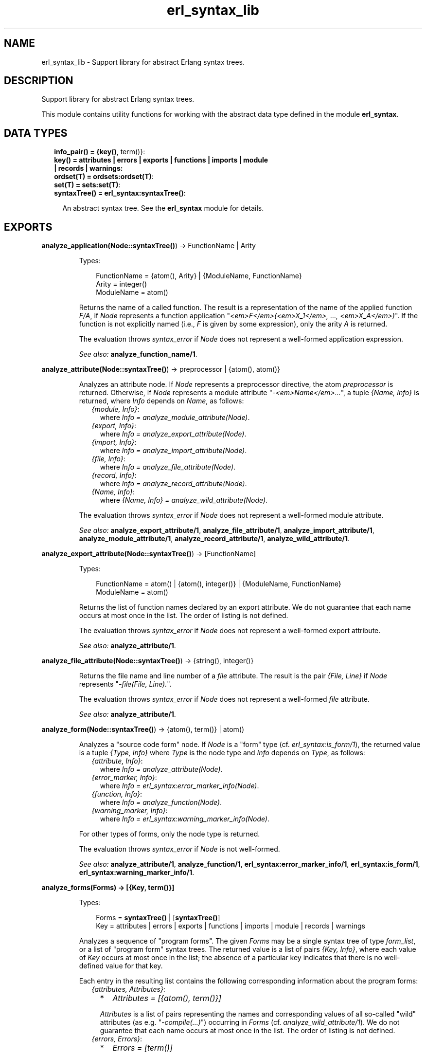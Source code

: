 .TH erl_syntax_lib 3 "syntax_tools 2.1.6" "" "Erlang Module Definition"
.SH NAME
erl_syntax_lib \- Support library for abstract Erlang syntax trees.
.SH DESCRIPTION
.LP
Support library for abstract Erlang syntax trees\&.
.LP
This module contains utility functions for working with the abstract data type defined in the module \fBerl_syntax\fR\&\&.
.SH "DATA TYPES"

.RS 2
.TP 2
.B
info_pair() = {\fBkey()\fR\&, term()}:

.TP 2
.B
key() = attributes | errors | exports | functions | imports | module | records | warnings:

.TP 2
.B
ordset(T) = \fBordsets:ordset(T)\fR\&:

.TP 2
.B
set(T) = \fBsets:set(T)\fR\&:

.TP 2
.B
syntaxTree() = \fBerl_syntax:syntaxTree()\fR\&:

.RS 2
.LP
An abstract syntax tree\&. See the \fBerl_syntax\fR\& module for details\&.
.RE
.RE
.SH EXPORTS
.LP
.B
analyze_application(Node::\fBsyntaxTree()\fR\&) -> FunctionName | Arity
.br
.RS
.LP
Types:

.RS 3
FunctionName = {atom(), Arity} | {ModuleName, FunctionName}
.br
Arity = integer()
.br
ModuleName = atom()
.br
.RE
.RE
.RS
.LP
Returns the name of a called function\&. The result is a representation of the name of the applied function \fIF/A\fR\&, if \fINode\fR\& represents a function application "\fI<em>F</em>(<em>X_1</em>, \&.\&.\&., <em>X_A</em>)\fR\&"\&. If the function is not explicitly named (i\&.e\&., \fIF\fR\& is given by some expression), only the arity \fIA\fR\& is returned\&.
.LP
The evaluation throws \fIsyntax_error\fR\& if \fINode\fR\& does not represent a well-formed application expression\&.
.LP
\fISee also:\fR\& \fBanalyze_function_name/1\fR\&\&.
.RE
.LP
.B
analyze_attribute(Node::\fBsyntaxTree()\fR\&) -> preprocessor | {atom(), atom()}
.br
.RS
.LP
Analyzes an attribute node\&. If \fINode\fR\& represents a preprocessor directive, the atom \fIpreprocessor\fR\& is returned\&. Otherwise, if \fINode\fR\& represents a module attribute "\fI-<em>Name</em>\&.\&.\&.\fR\&", a tuple \fI{Name, Info}\fR\& is returned, where \fIInfo\fR\& depends on \fIName\fR\&, as follows:
.RS 2
.TP 2
.B
\fI{module, Info}\fR\&:
where \fIInfo = analyze_module_attribute(Node)\fR\&\&.
.TP 2
.B
\fI{export, Info}\fR\&:
where \fIInfo = analyze_export_attribute(Node)\fR\&\&.
.TP 2
.B
\fI{import, Info}\fR\&:
where \fIInfo = analyze_import_attribute(Node)\fR\&\&.
.TP 2
.B
\fI{file, Info}\fR\&:
where \fIInfo = analyze_file_attribute(Node)\fR\&\&.
.TP 2
.B
\fI{record, Info}\fR\&:
where \fIInfo = analyze_record_attribute(Node)\fR\&\&.
.TP 2
.B
\fI{Name, Info}\fR\&:
where \fI{Name, Info} = analyze_wild_attribute(Node)\fR\&\&.
.RE
.LP
The evaluation throws \fIsyntax_error\fR\& if \fINode\fR\& does not represent a well-formed module attribute\&.
.LP
\fISee also:\fR\& \fBanalyze_export_attribute/1\fR\&, \fBanalyze_file_attribute/1\fR\&, \fBanalyze_import_attribute/1\fR\&, \fBanalyze_module_attribute/1\fR\&, \fBanalyze_record_attribute/1\fR\&, \fBanalyze_wild_attribute/1\fR\&\&.
.RE
.LP
.B
analyze_export_attribute(Node::\fBsyntaxTree()\fR\&) -> [FunctionName]
.br
.RS
.LP
Types:

.RS 3
FunctionName = atom() | {atom(), integer()} | {ModuleName, FunctionName}
.br
ModuleName = atom()
.br
.RE
.RE
.RS
.LP
Returns the list of function names declared by an export attribute\&. We do not guarantee that each name occurs at most once in the list\&. The order of listing is not defined\&.
.LP
The evaluation throws \fIsyntax_error\fR\& if \fINode\fR\& does not represent a well-formed export attribute\&.
.LP
\fISee also:\fR\& \fBanalyze_attribute/1\fR\&\&.
.RE
.LP
.B
analyze_file_attribute(Node::\fBsyntaxTree()\fR\&) -> {string(), integer()}
.br
.RS
.LP
Returns the file name and line number of a \fIfile\fR\& attribute\&. The result is the pair \fI{File, Line}\fR\& if \fINode\fR\& represents "\fI-file(File, Line)\&.\fR\&"\&.
.LP
The evaluation throws \fIsyntax_error\fR\& if \fINode\fR\& does not represent a well-formed \fIfile\fR\& attribute\&.
.LP
\fISee also:\fR\& \fBanalyze_attribute/1\fR\&\&.
.RE
.LP
.B
analyze_form(Node::\fBsyntaxTree()\fR\&) -> {atom(), term()} | atom()
.br
.RS
.LP
Analyzes a "source code form" node\&. If \fINode\fR\& is a "form" type (cf\&. \fIerl_syntax:is_form/1\fR\&), the returned value is a tuple \fI{Type, Info}\fR\& where \fIType\fR\& is the node type and \fIInfo\fR\& depends on \fIType\fR\&, as follows:
.RS 2
.TP 2
.B
\fI{attribute, Info}\fR\&:
where \fIInfo = analyze_attribute(Node)\fR\&\&.
.TP 2
.B
\fI{error_marker, Info}\fR\&:
where \fIInfo = erl_syntax:error_marker_info(Node)\fR\&\&.
.TP 2
.B
\fI{function, Info}\fR\&:
where \fIInfo = analyze_function(Node)\fR\&\&.
.TP 2
.B
\fI{warning_marker, Info}\fR\&:
where \fIInfo = erl_syntax:warning_marker_info(Node)\fR\&\&.
.RE
.LP
For other types of forms, only the node type is returned\&.
.LP
The evaluation throws \fIsyntax_error\fR\& if \fINode\fR\& is not well-formed\&.
.LP
\fISee also:\fR\& \fBanalyze_attribute/1\fR\&, \fBanalyze_function/1\fR\&, \fBerl_syntax:error_marker_info/1\fR\&, \fBerl_syntax:is_form/1\fR\&, \fBerl_syntax:warning_marker_info/1\fR\&\&.
.RE
.LP
.B
analyze_forms(Forms) -> [{Key, term()}]
.br
.RS
.LP
Types:

.RS 3
Forms = \fBsyntaxTree()\fR\& | [\fBsyntaxTree()\fR\&]
.br
Key = attributes | errors | exports | functions | imports | module | records | warnings
.br
.RE
.RE
.RS
.LP
Analyzes a sequence of "program forms"\&. The given \fIForms\fR\& may be a single syntax tree of type \fIform_list\fR\&, or a list of "program form" syntax trees\&. The returned value is a list of pairs \fI{Key, Info}\fR\&, where each value of \fIKey\fR\& occurs at most once in the list; the absence of a particular key indicates that there is no well-defined value for that key\&.
.LP
Each entry in the resulting list contains the following corresponding information about the program forms:
.RS 2
.TP 2
.B
\fI{attributes, Attributes}\fR\&:

.RS 2
.TP 2
*
\fIAttributes = [{atom(), term()}]\fR\&
.LP
.RE

.RS 2
.LP
\fIAttributes\fR\& is a list of pairs representing the names and corresponding values of all so-called "wild" attributes (as e\&.g\&. "\fI-compile(\&.\&.\&.)\fR\&") occurring in \fIForms\fR\& (cf\&. \fIanalyze_wild_attribute/1\fR\&)\&. We do not guarantee that each name occurs at most once in the list\&. The order of listing is not defined\&.
.RE
.TP 2
.B
\fI{errors, Errors}\fR\&:

.RS 2
.TP 2
*
\fIErrors = [term()]\fR\&
.LP
.RE

.RS 2
.LP
\fIErrors\fR\& is the list of error descriptors of all \fIerror_marker\fR\& nodes that occur in \fIForms\fR\&\&. The order of listing is not defined\&.
.RE
.TP 2
.B
\fI{exports, Exports}\fR\&:

.RS 2
.TP 2
*
\fIExports = [FunctionName]\fR\&
.LP
.TP 2
*
\fIFunctionName = atom() | {atom(), integer()} | {ModuleName, FunctionName}\fR\&
.LP
.TP 2
*
\fIModuleName = atom()\fR\&
.LP
.RE

.RS 2
.LP
\fIExports\fR\& is a list of representations of those function names that are listed by export declaration attributes in \fIForms\fR\& (cf\&. \fIanalyze_export_attribute/1\fR\&)\&. We do not guarantee that each name occurs at most once in the list\&. The order of listing is not defined\&.
.RE
.TP 2
.B
\fI{functions, Functions}\fR\&:

.RS 2
.TP 2
*
\fIFunctions = [{atom(), integer()}]\fR\&
.LP
.RE

.RS 2
.LP
\fIFunctions\fR\& is a list of the names of the functions that are defined in \fIForms\fR\& (cf\&. \fIanalyze_function/1\fR\&)\&. We do not guarantee that each name occurs at most once in the list\&. The order of listing is not defined\&.
.RE
.TP 2
.B
\fI{imports, Imports}\fR\&:

.RS 2
.TP 2
*
\fIImports = [{Module, Names}]\fR\&
.LP
.TP 2
*
\fIModule = atom()\fR\&
.LP
.TP 2
*
\fINames = [FunctionName]\fR\&
.LP
.TP 2
*
\fIFunctionName = atom() | {atom(), integer()} | {ModuleName, FunctionName}\fR\&
.LP
.TP 2
*
\fIModuleName = atom()\fR\&
.LP
.RE

.RS 2
.LP
\fIImports\fR\& is a list of pairs representing those module names and corresponding function names that are listed by import declaration attributes in \fIForms\fR\& (cf\&. \fIanalyze_import_attribute/1\fR\&), where each \fIModule\fR\& occurs at most once in \fIImports\fR\&\&. We do not guarantee that each name occurs at most once in the lists of function names\&. The order of listing is not defined\&.
.RE
.TP 2
.B
\fI{module, ModuleName}\fR\&:

.RS 2
.TP 2
*
\fIModuleName = atom()\fR\&
.LP
.RE

.RS 2
.LP
\fIModuleName\fR\& is the name declared by a module attribute in \fIForms\fR\&\&. If no module name is defined in \fIForms\fR\&, the result will contain no entry for the \fImodule\fR\& key\&. If multiple module name declarations should occur, all but the first will be ignored\&.
.RE
.TP 2
.B
\fI{records, Records}\fR\&:

.RS 2
.TP 2
*
\fIRecords = [{atom(), Fields}]\fR\&
.LP
.TP 2
*
\fIFields = [{atom(), {Default, Type}}]\fR\&
.LP
.TP 2
*
\fIDefault = none | syntaxTree()\fR\&
.LP
.TP 2
*
\fIType = none | syntaxTree()\fR\&
.LP
.RE

.RS 2
.LP
\fIRecords\fR\& is a list of pairs representing the names and corresponding field declarations of all record declaration attributes occurring in \fIForms\fR\&\&. For fields declared without a default value, the corresponding value for \fIDefault\fR\& is the atom \fInone\fR\&\&. Similarly, for fields declared without a type, the corresponding value for \fIType\fR\& is the atom \fInone\fR\& (cf\&. \fIanalyze_record_attribute/1\fR\&)\&. We do not guarantee that each record name occurs at most once in the list\&. The order of listing is not defined\&.
.RE
.TP 2
.B
\fI{warnings, Warnings}\fR\&:

.RS 2
.TP 2
*
\fIWarnings = [term()]\fR\&
.LP
.RE

.RS 2
.LP
\fIWarnings\fR\& is the list of error descriptors of all \fIwarning_marker\fR\& nodes that occur in \fIForms\fR\&\&. The order of listing is not defined\&.
.RE
.RE
.LP
The evaluation throws \fIsyntax_error\fR\& if an ill-formed Erlang construct is encountered\&.
.LP
\fISee also:\fR\& \fBanalyze_export_attribute/1\fR\&, \fBanalyze_function/1\fR\&, \fBanalyze_import_attribute/1\fR\&, \fBanalyze_record_attribute/1\fR\&, \fBanalyze_wild_attribute/1\fR\&, \fBerl_syntax:error_marker_info/1\fR\&, \fBerl_syntax:warning_marker_info/1\fR\&\&.
.RE
.LP
.B
analyze_function(Node::\fBsyntaxTree()\fR\&) -> {atom(), integer()}
.br
.RS
.LP
Returns the name and arity of a function definition\&. The result is a pair \fI{Name, A}\fR\& if \fINode\fR\& represents a function definition "\fIName(<em>P_1</em>, \&.\&.\&., <em>P_A</em>) -> \&.\&.\&.\fR\&"\&.
.LP
The evaluation throws \fIsyntax_error\fR\& if \fINode\fR\& does not represent a well-formed function definition\&.
.RE
.LP
.B
analyze_function_name(Node::\fBsyntaxTree()\fR\&) -> FunctionName
.br
.RS
.LP
Types:

.RS 3
FunctionName = atom() | {atom(), integer()} | {ModuleName, FunctionName}
.br
ModuleName = atom()
.br
.RE
.RE
.RS
.LP
Returns the function name represented by a syntax tree\&. If \fINode\fR\& represents a function name, such as "\fIfoo/1\fR\&" or "\fIbloggs:fred/2\fR\&", a uniform representation of that name is returned\&. Different nestings of arity and module name qualifiers in the syntax tree does not affect the result\&.
.LP
The evaluation throws \fIsyntax_error\fR\& if \fINode\fR\& does not represent a well-formed function name\&.
.RE
.LP
.B
analyze_implicit_fun(Node::\fBsyntaxTree()\fR\&) -> FunctionName
.br
.RS
.LP
Types:

.RS 3
FunctionName = atom() | {atom(), integer()} | {ModuleName, FunctionName}
.br
ModuleName = atom()
.br
.RE
.RE
.RS
.LP
Returns the name of an implicit fun expression "\fIfun <em>F</em>\fR\&"\&. The result is a representation of the function name \fIF\fR\&\&. (Cf\&. \fIanalyze_function_name/1\fR\&\&.)
.LP
The evaluation throws \fIsyntax_error\fR\& if \fINode\fR\& does not represent a well-formed implicit fun\&.
.LP
\fISee also:\fR\& \fBanalyze_function_name/1\fR\&\&.
.RE
.LP
.B
analyze_import_attribute(Node::\fBsyntaxTree()\fR\&) -> {atom(), [FunctionName]} | atom()
.br
.RS
.LP
Types:

.RS 3
FunctionName = atom() | {atom(), integer()} | {ModuleName, FunctionName}
.br
ModuleName = atom()
.br
.RE
.RE
.RS
.LP
Returns the module name and (if present) list of function names declared by an import attribute\&. The returned value is an atom \fIModule\fR\& or a pair \fI{Module, Names}\fR\&, where \fINames\fR\& is a list of function names declared as imported from the module named by \fIModule\fR\&\&. We do not guarantee that each name occurs at most once in \fINames\fR\&\&. The order of listing is not defined\&.
.LP
The evaluation throws \fIsyntax_error\fR\& if \fINode\fR\& does not represent a well-formed import attribute\&.
.LP
\fISee also:\fR\& \fBanalyze_attribute/1\fR\&\&.
.RE
.LP
.B
analyze_module_attribute(Node::\fBsyntaxTree()\fR\&) -> Name::atom() | {Name::atom(), Variables::[atom()]}
.br
.RS
.LP
Returns the module name and possible parameters declared by a module attribute\&. If the attribute is a plain module declaration such as \fI-module(name)\fR\&, the result is the module name\&. If the attribute is a parameterized module declaration, the result is a tuple containing the module name and a list of the parameter variable names\&.
.LP
The evaluation throws \fIsyntax_error\fR\& if \fINode\fR\& does not represent a well-formed module attribute\&.
.LP
\fISee also:\fR\& \fBanalyze_attribute/1\fR\&\&.
.RE
.LP
.B
analyze_record_attribute(Node::\fBsyntaxTree()\fR\&) -> {atom(), Fields}
.br
.RS
.LP
Types:

.RS 3
Fields = [{atom(), {Default, Type}}]
.br
Default = none | \fBsyntaxTree()\fR\&
.br
Type = none | \fBsyntaxTree()\fR\&
.br
.RE
.RE
.RS
.LP
Returns the name and the list of fields of a record declaration attribute\&. The result is a pair \fI{Name, Fields}\fR\&, if \fINode\fR\& represents "\fI-record(Name, {\&.\&.\&.})\&.\fR\&", where \fIFields\fR\& is a list of pairs \fI{Label, {Default, Type}}\fR\& for each field "\fILabel\fR\&", "\fILabel = <em>Default</em>\fR\&", "\fILabel :: <em>Type</em>\fR\&", or "\fILabel = <em>Default</em> :: <em>Type</em>\fR\&" in the declaration, listed in left-to-right order\&. If the field has no default-value declaration, the value for \fIDefault\fR\& will be the atom \fInone\fR\&\&. If the field has no type declaration, the value for \fIType\fR\& will be the atom \fInone\fR\&\&. We do not guarantee that each label occurs at most once in the list\&.
.LP
The evaluation throws \fIsyntax_error\fR\& if \fINode\fR\& does not represent a well-formed record declaration attribute\&.
.LP
\fISee also:\fR\& \fBanalyze_attribute/1\fR\&, \fBanalyze_record_field/1\fR\&\&.
.RE
.LP
.B
analyze_record_expr(Node::\fBsyntaxTree()\fR\&) -> {atom(), Info} | atom()
.br
.RS
.LP
Types:

.RS 3
Info = {atom(), [{atom(), Value}]} | {atom(), atom()} | atom()
.br
Value = \fBsyntaxTree()\fR\&
.br
.RE
.RE
.RS
.LP
Returns the record name and field name/names of a record expression\&. If \fINode\fR\& has type \fIrecord_expr\fR\&, \fIrecord_index_expr\fR\& or \fIrecord_access\fR\&, a pair \fI{Type, Info}\fR\& is returned, otherwise an atom \fIType\fR\& is returned\&. \fIType\fR\& is the node type of \fINode\fR\&, and \fIInfo\fR\& depends on \fIType\fR\&, as follows:
.RS 2
.TP 2
.B
\fIrecord_expr\fR\&::
\fI{atom(), [{atom(), Value}]}\fR\&
.TP 2
.B
\fIrecord_access\fR\&::
\fI{atom(), atom()}\fR\&
.TP 2
.B
\fIrecord_index_expr\fR\&::
\fI{atom(), atom()}\fR\&
.RE
.LP

.LP
For a \fIrecord_expr\fR\& node, \fIInfo\fR\& represents the record name and the list of descriptors for the involved fields, listed in the order they appear\&. A field descriptor is a pair \fI{Label, Value}\fR\&, if \fINode\fR\& represents "\fILabel = <em>Value</em>\fR\&"\&. For a \fIrecord_access\fR\& node, \fIInfo\fR\& represents the record name and the field name\&. For a \fIrecord_index_expr\fR\& node, \fIInfo\fR\& represents the record name and the name field name\&.
.LP
The evaluation throws \fIsyntax_error\fR\& if \fINode\fR\& represents a record expression that is not well-formed\&.
.LP
\fISee also:\fR\& \fBanalyze_record_attribute/1\fR\&, \fBanalyze_record_field/1\fR\&\&.
.RE
.LP
.B
analyze_record_field(Node::\fBsyntaxTree()\fR\&) -> {atom(), {Default, Type}}
.br
.RS
.LP
Types:

.RS 3
Default = none | \fBsyntaxTree()\fR\&
.br
Type = none | \fBsyntaxTree()\fR\&
.br
.RE
.RE
.RS
.LP
Returns the label, value-expression, and type of a record field specifier\&. The result is a pair \fI{Label, {Default, Type}}\fR\&, if \fINode\fR\& represents "\fILabel\fR\&", "\fILabel = <em>Default</em>\fR\&", "\fILabel :: <em>Type</em>\fR\&", or "\fILabel = <em>Default</em> :: <em>Type</em>\fR\&"\&. If the field has no value-expression, the value for \fIDefault\fR\& will be the atom \fInone\fR\&\&. If the field has no type, the value for \fIType\fR\& will be the atom \fInone\fR\&\&.
.LP
The evaluation throws \fIsyntax_error\fR\& if \fINode\fR\& does not represent a well-formed record field specifier\&.
.LP
\fISee also:\fR\& \fBanalyze_record_attribute/1\fR\&, \fBanalyze_record_expr/1\fR\&\&.
.RE
.LP
.B
analyze_type_application(Node::\fBsyntaxTree()\fR\&) -> TypeName
.br
.RS
.LP
Types:

.RS 3
TypeName = {atom(), integer()} | {ModuleName, {atom(), integer()}}
.br
ModuleName = atom()
.br
.RE
.RE
.RS
.LP
Returns the name of a used type\&. The result is a representation of the name of the used pre-defined or local type \fIN/A\fR\&, if \fINode\fR\& represents a local (user) type application "\fI<em>N</em>(<em>T_1</em>, \&.\&.\&., <em>T_A</em>)\fR\&", or a representation of the name of the used remote type \fIM:N/A\fR\& if \fINode\fR\& represents a remote user type application "\fI<em>M</em>:<em>N</em>(<em>T_1</em>, \&.\&.\&., <em>T_A</em>)\fR\&"\&.
.LP
The evaluation throws \fIsyntax_error\fR\& if \fINode\fR\& does not represent a well-formed (user) type application expression\&.
.LP
\fISee also:\fR\& \fBanalyze_type_name/1\fR\&\&.
.RE
.LP
.B
analyze_type_name(Node::\fBsyntaxTree()\fR\&) -> TypeName
.br
.RS
.LP
Types:

.RS 3
TypeName = atom() | {atom(), integer()} | {ModuleName, {atom(), integer()}}
.br
ModuleName = atom()
.br
.RE
.RE
.RS
.LP
Returns the type name represented by a syntax tree\&. If \fINode\fR\& represents a type name, such as "\fIfoo/1\fR\&" or "\fIbloggs:fred/2\fR\&", a uniform representation of that name is returned\&.
.LP
The evaluation throws \fIsyntax_error\fR\& if \fINode\fR\& does not represent a well-formed type name\&.
.RE
.LP
.B
analyze_wild_attribute(Node::\fBsyntaxTree()\fR\&) -> {atom(), term()}
.br
.RS
.LP
Returns the name and value of a "wild" attribute\&. The result is the pair \fI{Name, Value}\fR\&, if \fINode\fR\& represents "\fI-Name(Value)\fR\&"\&.
.LP
Note that no checking is done whether \fIName\fR\& is a reserved attribute name such as \fImodule\fR\& or \fIexport\fR\&: it is assumed that the attribute is "wild"\&.
.LP
The evaluation throws \fIsyntax_error\fR\& if \fINode\fR\& does not represent a well-formed wild attribute\&.
.LP
\fISee also:\fR\& \fBanalyze_attribute/1\fR\&\&.
.RE
.LP
.B
annotate_bindings(Tree::\fBsyntaxTree()\fR\&) -> \fBsyntaxTree()\fR\&
.br
.RS
.LP
Adds or updates annotations on nodes in a syntax tree\&. Equivalent to \fIannotate_bindings(Tree, Bindings)\fR\& where the top-level environment \fIBindings\fR\& is taken from the annotation \fI{env, Bindings}\fR\& on the root node of \fITree\fR\&\&. An exception is thrown if no such annotation should exist\&.
.LP
\fISee also:\fR\& \fBannotate_bindings/2\fR\&\&.
.RE
.LP
.B
annotate_bindings(Tree::\fBsyntaxTree()\fR\&, Bindings::\fBordset(atom())\fR\&) -> \fBsyntaxTree()\fR\&
.br
.RS
.LP
Adds or updates annotations on nodes in a syntax tree\&. \fIBindings\fR\& specifies the set of bound variables in the environment of the top level node\&. The following annotations are affected:
.RS 2
.TP 2
*
\fI{env, Vars}\fR\&, representing the input environment of the subtree\&.
.LP
.TP 2
*
\fI{bound, Vars}\fR\&, representing the variables that are bound in the subtree\&.
.LP
.TP 2
*
\fI{free, Vars}\fR\&, representing the free variables in the subtree\&.
.LP
.RE

.LP
\fIBindings\fR\& and \fIVars\fR\& are ordered-set lists (cf\&. module \fIordsets\fR\&) of atoms representing variable names\&.
.LP
\fISee also:\fR\& \fBordsets(3)\fR\&, \fBannotate_bindings/1\fR\&\&.
.RE
.LP
.B
fold(F::Function, Start::term(), Tree::\fBsyntaxTree()\fR\&) -> term()
.br
.RS
.LP
Types:

.RS 3
Function = (\fBsyntaxTree()\fR\&, term()) -> term()
.br
.RE
.RE
.RS
.LP
Folds a function over all nodes of a syntax tree\&. The result is the value of \fIFunction(X1, Function(X2, \&.\&.\&. Function(Xn, Start) \&.\&.\&. ))\fR\&, where \fI[X1, X2, \&.\&.\&., Xn]\fR\& are the nodes of \fITree\fR\& in a post-order traversal\&.
.LP
\fISee also:\fR\& \fBfold_subtrees/3\fR\&, \fBfoldl_listlist/3\fR\&\&.
.RE
.LP
.B
fold_subtrees(F::Function, Start::term(), Tree::\fBsyntaxTree()\fR\&) -> term()
.br
.RS
.LP
Types:

.RS 3
Function = (\fBsyntaxTree()\fR\&, term()) -> term()
.br
.RE
.RE
.RS
.LP
Folds a function over the immediate subtrees of a syntax tree\&. This is similar to \fIfold/3\fR\&, but only on the immediate subtrees of \fITree\fR\&, in left-to-right order; it does not include the root node of \fITree\fR\&\&.
.LP
\fISee also:\fR\& \fBfold/3\fR\&\&.
.RE
.LP
.B
foldl_listlist(F::Function, Start::term(), Ls::[[term()]]) -> term()
.br
.RS
.LP
Types:

.RS 3
Function = (term(), term()) -> term()
.br
.RE
.RE
.RS
.LP
Like \fIlists:foldl/3\fR\&, but over a list of lists\&.
.LP
\fISee also:\fR\& \fBlists:foldl/3\fR\&, \fBfold/3\fR\&\&.
.RE
.LP
.B
function_name_expansions(Names::[Name]) -> [{ShortName, Name}]
.br
.RS
.LP
Types:

.RS 3
Name = ShortName | {atom(), Name}
.br
ShortName = atom() | {atom(), integer()}
.br
.RE
.RE
.RS
.LP
Creates a mapping from corresponding short names to full function names\&. Names are represented by nested tuples of atoms and integers (cf\&. \fIanalyze_function_name/1\fR\&)\&. The result is a list containing a pair \fI{ShortName, Name}\fR\& for each element \fIName\fR\& in the given list, where the corresponding \fIShortName\fR\& is the rightmost-innermost part of \fIName\fR\&\&. The list thus represents a finite mapping from unqualified names to the corresponding qualified names\&.
.LP
Note: the resulting list can contain more than one tuple \fI{ShortName, Name}\fR\& for the same \fIShortName\fR\&, possibly with different values for \fIName\fR\&, depending on the given list\&.
.LP
\fISee also:\fR\& \fBanalyze_function_name/1\fR\&\&.
.RE
.LP
.B
is_fail_expr(Tree::\fBsyntaxTree()\fR\&) -> boolean()
.br
.RS
.LP
Returns \fItrue\fR\& if \fITree\fR\& represents an expression which never terminates normally\&. Note that the reverse does not apply\&. Currently, the detected cases are calls to \fIexit/1\fR\&, \fIthrow/1\fR\&, \fIerlang:error/1\fR\& and \fIerlang:error/2\fR\&\&.
.LP
\fISee also:\fR\& \fBerlang:error/1\fR\&, \fBerlang:error/2\fR\&, \fBerlang:exit/1\fR\&, \fBerlang:throw/1\fR\&\&.
.RE
.LP
.B
limit(Tree, Depth) -> \fBsyntaxTree()\fR\&
.br
.RS
.LP
Equivalent to \fIlimit(Tree, Depth, Text)\fR\& using the text \fI"\&.\&.\&."\fR\& as default replacement\&.
.LP
\fISee also:\fR\& \fBlimit/3\fR\&, \fBerl_syntax:text/1\fR\&\&.
.RE
.LP
.B
limit(Tree::\fBsyntaxTree()\fR\&, Depth::integer(), Node::\fBsyntaxTree()\fR\&) -> \fBsyntaxTree()\fR\&
.br
.RS
.LP
Limits a syntax tree to a specified depth\&. Replaces all non-leaf subtrees in \fITree\fR\& at the given \fIDepth\fR\& by \fINode\fR\&\&. If \fIDepth\fR\& is negative, the result is always \fINode\fR\&, even if \fITree\fR\& has no subtrees\&.
.LP
When a group of subtrees (as e\&.g\&., the argument list of an \fIapplication\fR\& node) is at the specified depth, and there are two or more subtrees in the group, these will be collectively replaced by \fINode\fR\& even if they are leaf nodes\&. Groups of subtrees that are above the specified depth will be limited in size, as if each subsequent tree in the group were one level deeper than the previous\&. E\&.g\&., if \fITree\fR\& represents a list of integers "\fI[1, 2, 3, 4, 5, 6, 7, 8, 9, 10]\fR\&", the result of \fIlimit(Tree, 5)\fR\& will represent \fI[1, 2, 3, 4, \&.\&.\&.]\fR\&\&.
.LP
The resulting syntax tree is typically only useful for pretty-printing or similar visual formatting\&.
.LP
\fISee also:\fR\& \fBlimit/2\fR\&\&.
.RE
.LP
.B
map(F::Function, Tree::\fBsyntaxTree()\fR\&) -> \fBsyntaxTree()\fR\&
.br
.RS
.LP
Types:

.RS 3
Function = (\fBsyntaxTree()\fR\&) -> \fBsyntaxTree()\fR\&
.br
.RE
.RE
.RS
.LP
Applies a function to each node of a syntax tree\&. The result of each application replaces the corresponding original node\&. The order of traversal is bottom-up\&.
.LP
\fISee also:\fR\& \fBmap_subtrees/2\fR\&\&.
.RE
.LP
.B
map_subtrees(F::Function, Tree::\fBsyntaxTree()\fR\&) -> \fBsyntaxTree()\fR\&
.br
.RS
.LP
Types:

.RS 3
Function = (Tree) -> Tree1
.br
.RE
.RE
.RS
.LP
Applies a function to each immediate subtree of a syntax tree\&. The result of each application replaces the corresponding original node\&.
.LP
\fISee also:\fR\& \fBmap/2\fR\&\&.
.RE
.LP
.B
mapfold(F::Function, Start::term(), Tree::\fBsyntaxTree()\fR\&) -> {\fBsyntaxTree()\fR\&, term()}
.br
.RS
.LP
Types:

.RS 3
Function = (\fBsyntaxTree()\fR\&, term()) -> {\fBsyntaxTree()\fR\&, term()}
.br
.RE
.RE
.RS
.LP
Combines map and fold in a single operation\&. This is similar to \fImap/2\fR\&, but also propagates an extra value from each application of the \fIFunction\fR\& to the next, while doing a post-order traversal of the tree like \fIfold/3\fR\&\&. The value \fIStart\fR\& is passed to the first function application, and the final result is the result of the last application\&.
.LP
\fISee also:\fR\& \fBfold/3\fR\&, \fBmap/2\fR\&\&.
.RE
.LP
.B
mapfold_subtrees(F::Function, Start::term(), Tree::\fBsyntaxTree()\fR\&) -> {\fBsyntaxTree()\fR\&, term()}
.br
.RS
.LP
Types:

.RS 3
Function = (\fBsyntaxTree()\fR\&, term()) -> {\fBsyntaxTree()\fR\&, term()}
.br
.RE
.RE
.RS
.LP
Does a mapfold operation over the immediate subtrees of a syntax tree\&. This is similar to \fImapfold/3\fR\&, but only on the immediate subtrees of \fITree\fR\&, in left-to-right order; it does not include the root node of \fITree\fR\&\&.
.LP
\fISee also:\fR\& \fBmapfold/3\fR\&\&.
.RE
.LP
.B
mapfoldl_listlist(F::Function, S::State, Ls::[[term()]]) -> {[[term()]], term()}
.br
.RS
.LP
Types:

.RS 3
Function = (term(), term()) -> {term(), term()}
.br
.RE
.RE
.RS
.LP
Like \fIlists:mapfoldl/3\fR\&, but over a list of lists\&. The list of lists in the result has the same structure as the given list of lists\&.
.RE
.LP
.B
new_variable_name(Used::\fBset(atom())\fR\&) -> atom()
.br
.RS
.LP
Returns an atom which is not already in the set \fIUsed\fR\&\&. This is equivalent to \fInew_variable_name(Function, Used)\fR\&, where \fIFunction\fR\& maps a given integer \fIN\fR\& to the atom whose name consists of "\fIV\fR\&" followed by the numeral for \fIN\fR\&\&.
.LP
\fISee also:\fR\& \fBnew_variable_name/2\fR\&\&.
.RE
.LP
.B
new_variable_name(F::Function, Used::\fBset(atom())\fR\&) -> atom()
.br
.RS
.LP
Types:

.RS 3
Function = (integer()) -> atom()
.br
.RE
.RE
.RS
.LP
Returns a user-named atom which is not already in the set \fIUsed\fR\&\&. The atom is generated by applying the given \fIFunction\fR\& to a generated integer\&. Integers are generated using an algorithm which tries to keep the names randomly distributed within a reasonably small range relative to the number of elements in the set\&.
.LP
This function uses the module \fIrand\fR\& to generate new keys\&. The seed it uses may be initialized by calling \fIrand:seed/1\fR\& or \fIrand:seed/2\fR\& before this function is first called\&.
.LP
\fISee also:\fR\& \fBrandom(3)\fR\&, \fBsets(3)\fR\&, \fBnew_variable_name/1\fR\&\&.
.RE
.LP
.B
new_variable_names(N::integer(), Used::\fBset(atom())\fR\&) -> [atom()]
.br
.RS
.LP
Like \fInew_variable_name/1\fR\&, but generates a list of \fIN\fR\& new names\&.
.LP
\fISee also:\fR\& \fBnew_variable_name/1\fR\&\&.
.RE
.LP
.B
new_variable_names(N::integer(), F::Function, Used::\fBset(atom())\fR\&) -> [atom()]
.br
.RS
.LP
Types:

.RS 3
Function = (integer()) -> atom()
.br
.RE
.RE
.RS
.LP
Like \fInew_variable_name/2\fR\&, but generates a list of \fIN\fR\& new names\&.
.LP
\fISee also:\fR\& \fBnew_variable_name/2\fR\&\&.
.RE
.LP
.B
strip_comments(Tree::\fBsyntaxTree()\fR\&) -> \fBsyntaxTree()\fR\&
.br
.RS
.LP
Removes all comments from all nodes of a syntax tree\&. All other attributes (such as position information) remain unchanged\&. Standalone comments in form lists are removed; any other standalone comments are changed into null-comments (no text, no indentation)\&.
.RE
.LP
.B
to_comment(Tree) -> \fBsyntaxTree()\fR\&
.br
.RS
.LP
Equivalent to \fBto_comment(Tree, "% ")\fR\&\&.
.RE
.LP
.B
to_comment(Tree::\fBsyntaxTree()\fR\&, Prefix::string()) -> \fBsyntaxTree()\fR\&
.br
.RS
.LP
Equivalent to \fIto_comment(Tree, Prefix, F)\fR\& for a default formatting function \fIF\fR\&\&. The default \fIF\fR\& simply calls \fIerl_prettypr:format/1\fR\&\&.
.LP
\fISee also:\fR\& \fBto_comment/3\fR\&, \fBerl_prettypr:format/1\fR\&\&.
.RE
.LP
.B
to_comment(Tree::\fBsyntaxTree()\fR\&, Prefix::string(), F::Printer) -> \fBsyntaxTree()\fR\&
.br
.RS
.LP
Types:

.RS 3
Printer = (\fBsyntaxTree()\fR\&) -> string()
.br
.RE
.RE
.RS
.LP
Transforms a syntax tree into an abstract comment\&. The lines of the comment contain the text for \fINode\fR\&, as produced by the given \fIPrinter\fR\& function\&. Each line of the comment is prefixed by the string \fIPrefix\fR\& (this does not include the initial "\fI%\fR\&" character of the comment line)\&.
.LP
For example, the result of \fIto_comment(erl_syntax:abstract([a,b,c]))\fR\& represents
.LP
.nf

          %% [a,b,c]
.fi
.LP
(cf\&. \fIto_comment/1\fR\&)\&.
.LP
Note: the text returned by the formatting function will be split automatically into separate comment lines at each line break\&. No extra work is needed\&.
.LP
\fISee also:\fR\& \fBto_comment/1\fR\&, \fBto_comment/2\fR\&\&.
.RE
.LP
.B
variables(Tree::\fBsyntaxTree()\fR\&) -> \fBset(atom())\fR\&
.br
.RS
.LP
Returns the names of variables occurring in a syntax tree, The result is a set of variable names represented by atoms\&. Macro names are not included\&.
.LP
\fISee also:\fR\& \fBsets(3)\fR\&\&.
.RE
.SH AUTHORS
.LP
Richard Carlsson
.I
<carlsson\&.richard@gmail\&.com>
